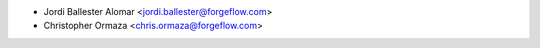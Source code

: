 * Jordi Ballester Alomar <jordi.ballester@forgeflow.com>
* Christopher Ormaza <chris.ormaza@forgeflow.com>
